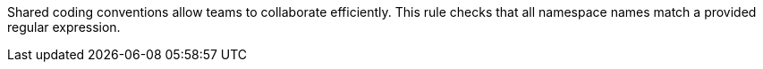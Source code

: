 Shared coding conventions allow teams to collaborate efficiently. This rule checks that all namespace names match a provided regular expression. 
